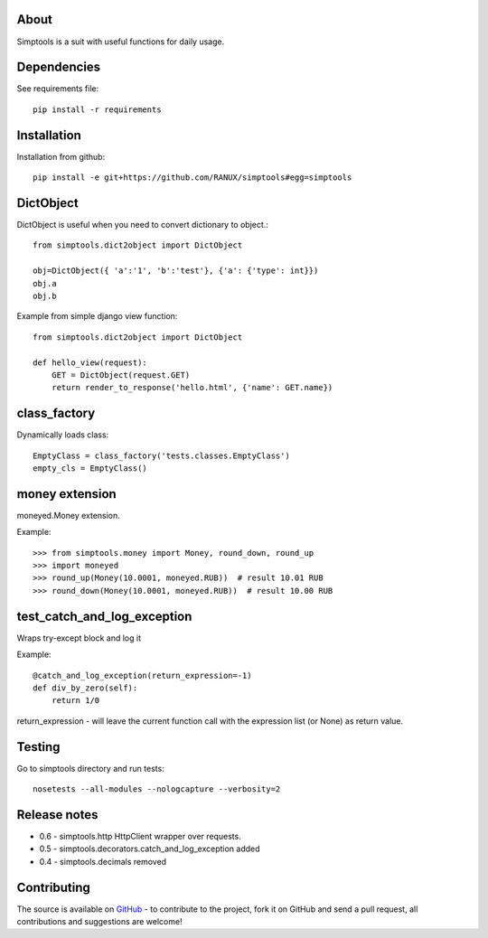 About
============
Simptools is a suit with useful functions for daily usage.

Dependencies
============
See requirements file::

    pip install -r requirements

Installation
============
Installation from github::

    pip install -e git+https://github.com/RANUX/simptools#egg=simptools

DictObject
============
DictObject is useful when you need to convert dictionary to object.::

    from simptools.dict2object import DictObject

    obj=DictObject({ 'a':'1', 'b':'test'}, {'a': {'type': int}})
    obj.a
    obj.b

Example from simple django view function::

    from simptools.dict2object import DictObject

    def hello_view(request):
        GET = DictObject(request.GET)
        return render_to_response('hello.html', {'name': GET.name})

class_factory
============
Dynamically loads class::

    EmptyClass = class_factory('tests.classes.EmptyClass')
    empty_cls = EmptyClass()

money extension
============
moneyed.Money extension.

Example::

    >>> from simptools.money import Money, round_down, round_up
    >>> import moneyed
    >>> round_up(Money(10.0001, moneyed.RUB))  # result 10.01 RUB
    >>> round_down(Money(10.0001, moneyed.RUB))  # result 10.00 RUB


test_catch_and_log_exception
============================
Wraps try-except block and log it

Example::

    @catch_and_log_exception(return_expression=-1)
    def div_by_zero(self):
        return 1/0

return_expression - will leave the current function call with the expression list (or None) as return value.

Testing
============
Go to simptools directory and run tests::

    nosetests --all-modules --nologcapture --verbosity=2


Release notes
=============

- 0.6
  - simptools.http HttpClient wrapper over requests.

- 0.5
  - simptools.decorators.catch_and_log_exception added

- 0.4
  - simptools.decimals removed

Contributing
============
The source is available on `GitHub <http://github.com/RANUX/simptools>`_ - to
contribute to the project, fork it on GitHub and send a pull request, all
contributions and suggestions are welcome!
